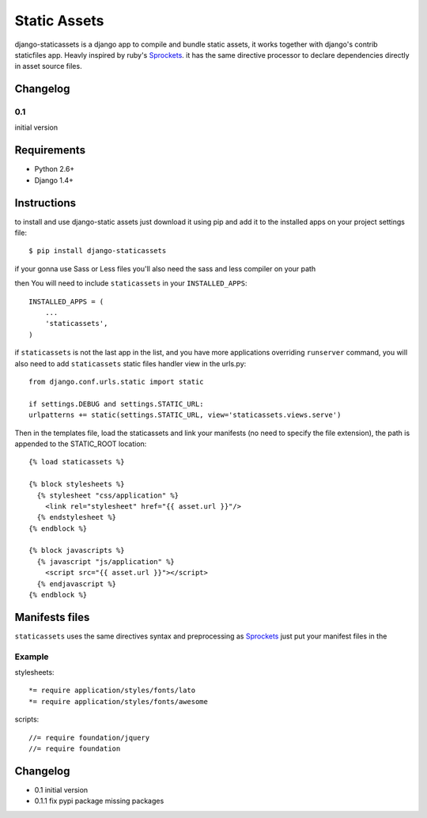 =============
Static Assets
=============

django-staticassets is a django app to compile and bundle static assets, it
works together with django's contrib staticfiles app. Heavly inspired by ruby's
`Sprockets <https://github.com/sstephenson/sprockets>`_. it has the same directive processor to declare dependencies
directly in asset source files.


Changelog
=========

0.1
---
initial version


Requirements
============

* Python 2.6+
* Django 1.4+


Instructions
============

to install and use django-static assets just download it using pip and add it to the installed apps on your project settings file::

$ pip install django-staticassets

if your gonna use Sass or Less files you'll also need the sass and less compiler on your path

then You will need to include ``staticassets`` in your ``INSTALLED_APPS``::

  INSTALLED_APPS = (
      ...
      'staticassets',
  )

if ``staticassets`` is not the last app in the list, and you have more applications overriding ``runserver`` command, you will also need to add ``staticassets`` static files handler view in the urls.py::

  from django.conf.urls.static import static

  if settings.DEBUG and settings.STATIC_URL:
  urlpatterns += static(settings.STATIC_URL, view='staticassets.views.serve')

Then in the templates file, load the staticassets and link your manifests (no need to specify the file extension), the path is appended to the STATIC_ROOT location::

  {% load staticassets %}

  {% block stylesheets %}
    {% stylesheet "css/application" %}
      <link rel="stylesheet" href="{{ asset.url }}"/>
    {% endstylesheet %}
  {% endblock %}

  {% block javascripts %}
    {% javascript "js/application" %}
      <script src="{{ asset.url }}"></script>
    {% endjavascript %}
  {% endblock %}

Manifests files
============

``staticassets`` uses the same directives syntax  and preprocessing as  `Sprockets <http://guides.rubyonrails.org/asset_pipeline.html#manifest-files-and-directives>`_
just put your manifest files in the

Example
-------
stylesheets::

   *= require application/styles/fonts/lato
   *= require application/styles/fonts/awesome

scripts::

  //= require foundation/jquery
  //= require foundation


Changelog
=========

- 0.1 initial version

- 0.1.1 fix pypi package missing packages

